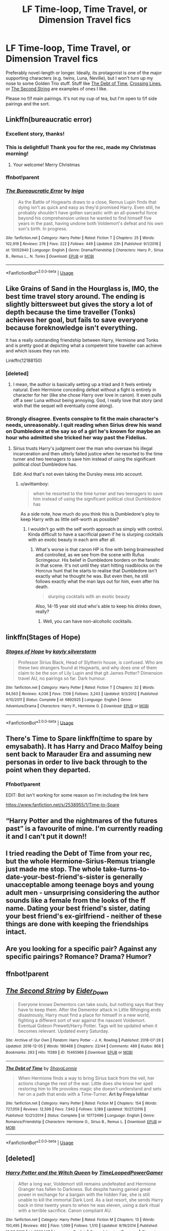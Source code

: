 #+TITLE: LF Time-loop, Time Travel, or Dimension Travel fics

* LF Time-loop, Time Travel, or Dimension Travel fics
:PROPERTIES:
:Author: Irritatorized
:Score: 55
:DateUnix: 1545697263.0
:DateShort: 2018-Dec-25
:FlairText: Request
:END:
Preferably novel-length or longer. Ideally, its protagonist is one of the major supporting characters (e.g. twins, Luna, Neville), but I won't turn up my nose to some Golden Trio stuff. Stuff like [[https://www.fanfiction.net/s/10772496/1/The-Debt-of-Time][The Debt of Time]], [[https://www.fanfiction.net/s/11993367/1/Crossing-Lines][Crossing Lines]], or [[https://archiveofourown.org/works/15465966/chapters/35902410][The Second String]] are examples of ones I like.

Please no f/f main pairings. It's not my cup of tea, but I'm open to f/f side pairings and the sort.


** Linkffn(bureaucratic error)
:PROPERTIES:
:Author: Geairt_Annok
:Score: 9
:DateUnix: 1545705660.0
:DateShort: 2018-Dec-25
:END:

*** Excellent story, thanks!
:PROPERTIES:
:Author: LucretiusCarus
:Score: 3
:DateUnix: 1545734843.0
:DateShort: 2018-Dec-25
:END:


*** This is delightful! Thank you for the rec, made my Christmas morning!
:PROPERTIES:
:Author: iambeeblack
:Score: 3
:DateUnix: 1545753747.0
:DateShort: 2018-Dec-25
:END:

**** Your welcome! Merry Christmas
:PROPERTIES:
:Author: Geairt_Annok
:Score: 3
:DateUnix: 1545754126.0
:DateShort: 2018-Dec-25
:END:


*** ffnbot!parent
:PROPERTIES:
:Author: NargleKost
:Score: 1
:DateUnix: 1552941373.0
:DateShort: 2019-Mar-19
:END:


*** [[https://www.fanfiction.net/s/13052940/1/][*/The Bureaucratic Error/*]] by [[https://www.fanfiction.net/u/49515/Iniga][/Iniga/]]

#+begin_quote
  As the Battle of Hogwarts draws to a close, Remus Lupin finds that dying isn't as quick and easy as they'd promised Harry. Even still, he probably shouldn't have gotten sarcastic with an all-powerful force beyond his comprehension unless he wanted to find himself five years in the past, having undone both Voldemort's defeat and his own son's birth. In progress.
#+end_quote

^{/Site/:} ^{fanfiction.net} ^{*|*} ^{/Category/:} ^{Harry} ^{Potter} ^{*|*} ^{/Rated/:} ^{Fiction} ^{T} ^{*|*} ^{/Chapters/:} ^{25} ^{*|*} ^{/Words/:} ^{102,919} ^{*|*} ^{/Reviews/:} ^{276} ^{*|*} ^{/Favs/:} ^{222} ^{*|*} ^{/Follows/:} ^{449} ^{*|*} ^{/Updated/:} ^{23h} ^{*|*} ^{/Published/:} ^{9/1/2018} ^{*|*} ^{/id/:} ^{13052940} ^{*|*} ^{/Language/:} ^{English} ^{*|*} ^{/Genre/:} ^{Drama/Friendship} ^{*|*} ^{/Characters/:} ^{Harry} ^{P.,} ^{Sirius} ^{B.,} ^{Remus} ^{L.,} ^{N.} ^{Tonks} ^{*|*} ^{/Download/:} ^{[[http://www.ff2ebook.com/old/ffn-bot/index.php?id=13052940&source=ff&filetype=epub][EPUB]]} ^{or} ^{[[http://www.ff2ebook.com/old/ffn-bot/index.php?id=13052940&source=ff&filetype=mobi][MOBI]]}

--------------

*FanfictionBot*^{2.0.0-beta} | [[https://github.com/tusing/reddit-ffn-bot/wiki/Usage][Usage]]
:PROPERTIES:
:Author: FanfictionBot
:Score: 1
:DateUnix: 1552941398.0
:DateShort: 2019-Mar-19
:END:


** Like Grains of Sand in the Hourglass is, IMO, the best time travel story around. The ending is slightly bittersweet but gives the story a lot of depth because the time traveller (Tonks) achieves her goal, but fails to save everyone because foreknowledge isn't everything.

It has a really outstanding friendship between Harry, Hermione and Tonks and is pretty good at depicting what a competent time traveller can achieve and which issues they run into.

Linkffn(12188150)
:PROPERTIES:
:Author: Hellstrike
:Score: 14
:DateUnix: 1545697694.0
:DateShort: 2018-Dec-25
:END:

*** [deleted]
:PROPERTIES:
:Score: 4
:DateUnix: 1545698666.0
:DateShort: 2018-Dec-25
:END:

**** I mean, the author is basically setting up a triad and it feels entirely natural. Even Hermione conceding defeat without a fight is entirely in character for her (like she chose Harry over love in canon). It even pulls off a seer Luna without being annoying. God, I really love that story (and wish that the sequel will eventually come along).
:PROPERTIES:
:Author: Hellstrike
:Score: 2
:DateUnix: 1545700299.0
:DateShort: 2018-Dec-25
:END:


*** Strongly disagree. Events conspire to fit the main character's needs, unreasonably. I quit reading when Sirius drew his wand on Dumbledore at the say so of a girl he's known for maybe an hour who admitted she tricked her way past the Fidelius.
:PROPERTIES:
:Author: hyphenomicon
:Score: 6
:DateUnix: 1545728195.0
:DateShort: 2018-Dec-25
:END:

**** Sirius trusts Harry's judgment over the man who oversaw his illegal incarceration and then utterly failed justice when he resorted to the time turner and two teenagers to save him instead of using the significant political clout Dumbledore has.

Edit: And that's not even taking the Dursley mess into account.
:PROPERTIES:
:Author: Hellstrike
:Score: 6
:DateUnix: 1545731438.0
:DateShort: 2018-Dec-25
:END:

***** u/avittamboy:
#+begin_quote
  when he resorted to the time turner and two teenagers to save him instead of using the significant political clout Dumbledore has
#+end_quote

As a side note, how much do you think this is Dumbledore's ploy to keep Harry with as little self-worth as possible?
:PROPERTIES:
:Author: avittamboy
:Score: 1
:DateUnix: 1545740930.0
:DateShort: 2018-Dec-25
:END:

****** I wouldn't go with the self worth approach as simply with control. Kinda difficult to have a sacrificial pawn if he is slurping cocktails with an exotic beauty in each arm after all.
:PROPERTIES:
:Author: Hellstrike
:Score: 2
:DateUnix: 1545744156.0
:DateShort: 2018-Dec-25
:END:

******* What's worse is that canon HP is fine with being brainwashed and controlled, as we see from the scene with Rufus Scrimgeour. His belief in Dumbledore borders on the fanatic in that scene. It's not until they start hitting roadblocks on the Horcrux hunt that he starts to realise that Dumbledore isn't exactly what he thought he was. But even then, he still follows exactly what the man lays out for him, even after his death.

#+begin_quote
  slurping cocktails with an exotic beauty
#+end_quote

Also, 14-15 year old stud who's able to keep his drinks down, really?
:PROPERTIES:
:Author: avittamboy
:Score: 4
:DateUnix: 1545745138.0
:DateShort: 2018-Dec-25
:END:

******** Well, you can have non-alcoholic cocktails.
:PROPERTIES:
:Author: Hellstrike
:Score: 1
:DateUnix: 1545775612.0
:DateShort: 2018-Dec-26
:END:


** linkffn(Stages of Hope)
:PROPERTIES:
:Author: natus92
:Score: 5
:DateUnix: 1545763499.0
:DateShort: 2018-Dec-25
:END:

*** [[https://www.fanfiction.net/s/6892925/1/][*/Stages of Hope/*]] by [[https://www.fanfiction.net/u/291348/kayly-silverstorm][/kayly silverstorm/]]

#+begin_quote
  Professor Sirius Black, Head of Slytherin house, is confused. Who are these two strangers found at Hogwarts, and why does one of them claim to be the son of Lily Lupin and that git James Potter? Dimension travel AU, no pairings so far. Dark humour.
#+end_quote

^{/Site/:} ^{fanfiction.net} ^{*|*} ^{/Category/:} ^{Harry} ^{Potter} ^{*|*} ^{/Rated/:} ^{Fiction} ^{T} ^{*|*} ^{/Chapters/:} ^{32} ^{*|*} ^{/Words/:} ^{94,563} ^{*|*} ^{/Reviews/:} ^{4,036} ^{*|*} ^{/Favs/:} ^{7,106} ^{*|*} ^{/Follows/:} ^{3,243} ^{*|*} ^{/Updated/:} ^{9/3/2012} ^{*|*} ^{/Published/:} ^{4/10/2011} ^{*|*} ^{/Status/:} ^{Complete} ^{*|*} ^{/id/:} ^{6892925} ^{*|*} ^{/Language/:} ^{English} ^{*|*} ^{/Genre/:} ^{Adventure/Drama} ^{*|*} ^{/Characters/:} ^{Harry} ^{P.,} ^{Hermione} ^{G.} ^{*|*} ^{/Download/:} ^{[[http://www.ff2ebook.com/old/ffn-bot/index.php?id=6892925&source=ff&filetype=epub][EPUB]]} ^{or} ^{[[http://www.ff2ebook.com/old/ffn-bot/index.php?id=6892925&source=ff&filetype=mobi][MOBI]]}

--------------

*FanfictionBot*^{2.0.0-beta} | [[https://github.com/tusing/reddit-ffn-bot/wiki/Usage][Usage]]
:PROPERTIES:
:Author: FanfictionBot
:Score: 1
:DateUnix: 1545763514.0
:DateShort: 2018-Dec-25
:END:


** There's Time to Spare linkffn(time to spare by emysabath). It has Harry and Draco Malfoy being sent back to Marauder Era and assuming new personas in order to live back through to the point when they departed.
:PROPERTIES:
:Author: Amarantexx
:Score: 3
:DateUnix: 1545719008.0
:DateShort: 2018-Dec-25
:END:

*** Ffnbot!parent

EDIT: Bot isn't working for some reason so I'm including the link here

[[https://www.fanfiction.net/s/2538955/1/Time-to-Spare]]
:PROPERTIES:
:Author: Amarantexx
:Score: 2
:DateUnix: 1545727905.0
:DateShort: 2018-Dec-25
:END:


** “Harry Potter and the nightmares of the futures past” is a favourite of mine. I'm currently reading it and I can't put it down!!
:PROPERTIES:
:Author: 101kittens
:Score: 3
:DateUnix: 1545741149.0
:DateShort: 2018-Dec-25
:END:


** I tried reading the Debt of Time from your rec, but the whole Hermione-Sirius-Remus triangle just made me stop. The whole take-turns-to-date-your-best-friend's-sister is generally unacceptable among teenage boys and young adult men - unsurprising considering the author sounds like a female from the looks of the ff name. Dating your best friend's sister, dating your best friend's ex-girlfriend - neither of these things are done with keeping the friendships intact.
:PROPERTIES:
:Author: avittamboy
:Score: 3
:DateUnix: 1545878080.0
:DateShort: 2018-Dec-27
:END:


** Are you looking for a specific pair? Against any specific pairings? Romance? Drama? Humor?
:PROPERTIES:
:Author: justanecho_
:Score: 1
:DateUnix: 1545727001.0
:DateShort: 2018-Dec-25
:END:


** ffnbot!parent
:PROPERTIES:
:Author: ElusiveGuy
:Score: 1
:DateUnix: 1545753973.0
:DateShort: 2018-Dec-25
:END:


** [[https://archiveofourown.org/works/15465966][*/The Second String/*]] by [[https://www.archiveofourown.org/users/Eider_Down/pseuds/Eider_Down][/Eider_Down/]]

#+begin_quote
  Everyone knows Dementors can take souls, but nothing says that they have to keep them. After the Dementor attack in Little Whinging ends disastrously, Harry must find a place for himself in a new world, fighting a different sort of war against the nascent Voldemort. Eventual Gideon Prewett/Harry Potter. Tags will be updated when it becomes relevant. Updated every Saturday.
#+end_quote

^{/Site/:} ^{Archive} ^{of} ^{Our} ^{Own} ^{*|*} ^{/Fandom/:} ^{Harry} ^{Potter} ^{-} ^{J.} ^{K.} ^{Rowling} ^{*|*} ^{/Published/:} ^{2018-07-28} ^{*|*} ^{/Updated/:} ^{2018-12-05} ^{*|*} ^{/Words/:} ^{180468} ^{*|*} ^{/Chapters/:} ^{22/44} ^{*|*} ^{/Comments/:} ^{489} ^{*|*} ^{/Kudos/:} ^{868} ^{*|*} ^{/Bookmarks/:} ^{283} ^{*|*} ^{/Hits/:} ^{11289} ^{*|*} ^{/ID/:} ^{15465966} ^{*|*} ^{/Download/:} ^{[[https://archiveofourown.org/downloads/Ei/Eider_Down/15465966/The%20Second%20String.epub?updated_at=1544060104][EPUB]]} ^{or} ^{[[https://archiveofourown.org/downloads/Ei/Eider_Down/15465966/The%20Second%20String.mobi?updated_at=1544060104][MOBI]]}

--------------

[[https://www.fanfiction.net/s/10772496/1/][*/The Debt of Time/*]] by [[https://www.fanfiction.net/u/5869599/ShayaLonnie][/ShayaLonnie/]]

#+begin_quote
  When Hermione finds a way to bring Sirius back from the veil, her actions change the rest of the war. Little does she know her spell restoring him to life provokes magic she doesn't understand and sets her on a path that ends with a Time-Turner. *Art by Freya Ishtar*
#+end_quote

^{/Site/:} ^{fanfiction.net} ^{*|*} ^{/Category/:} ^{Harry} ^{Potter} ^{*|*} ^{/Rated/:} ^{Fiction} ^{M} ^{*|*} ^{/Chapters/:} ^{154} ^{*|*} ^{/Words/:} ^{727,059} ^{*|*} ^{/Reviews/:} ^{12,599} ^{*|*} ^{/Favs/:} ^{7,942} ^{*|*} ^{/Follows/:} ^{3,189} ^{*|*} ^{/Updated/:} ^{10/27/2016} ^{*|*} ^{/Published/:} ^{10/21/2014} ^{*|*} ^{/Status/:} ^{Complete} ^{*|*} ^{/id/:} ^{10772496} ^{*|*} ^{/Language/:} ^{English} ^{*|*} ^{/Genre/:} ^{Romance/Friendship} ^{*|*} ^{/Characters/:} ^{Hermione} ^{G.,} ^{Sirius} ^{B.,} ^{Remus} ^{L.} ^{*|*} ^{/Download/:} ^{[[http://www.ff2ebook.com/old/ffn-bot/index.php?id=10772496&source=ff&filetype=epub][EPUB]]} ^{or} ^{[[http://www.ff2ebook.com/old/ffn-bot/index.php?id=10772496&source=ff&filetype=mobi][MOBI]]}

--------------

*FanfictionBot*^{2.0.0-beta} | [[https://github.com/tusing/reddit-ffn-bot/wiki/Usage][Usage]]
:PROPERTIES:
:Author: FanfictionBot
:Score: 1
:DateUnix: 1545753994.0
:DateShort: 2018-Dec-25
:END:


** [deleted]
:PROPERTIES:
:Score: 1
:DateUnix: 1545762622.0
:DateShort: 2018-Dec-25
:END:

*** [[https://www.fanfiction.net/s/8823447/1/][*/Harry Potter and the Witch Queen/*]] by [[https://www.fanfiction.net/u/4223774/TimeLoopedPowerGamer][/TimeLoopedPowerGamer/]]

#+begin_quote
  After a long war, Voldemort still remains undefeated and Hermione Granger has fallen to Darkness. But despite having gained great power in exchange for a bargain with the hidden Fae, she is still unable to kill the immortal Dark Lord. As a last resort, she sends Harry back in time twenty years to when he was eleven, using a dark ritual with a terrible sacrifice. Canon compliant AU.
#+end_quote

^{/Site/:} ^{fanfiction.net} ^{*|*} ^{/Category/:} ^{Harry} ^{Potter} ^{*|*} ^{/Rated/:} ^{Fiction} ^{M} ^{*|*} ^{/Chapters/:} ^{13} ^{*|*} ^{/Words/:} ^{150,495} ^{*|*} ^{/Reviews/:} ^{492} ^{*|*} ^{/Favs/:} ^{1,099} ^{*|*} ^{/Follows/:} ^{1,510} ^{*|*} ^{/Updated/:} ^{9/19/2014} ^{*|*} ^{/Published/:} ^{12/23/2012} ^{*|*} ^{/id/:} ^{8823447} ^{*|*} ^{/Language/:} ^{English} ^{*|*} ^{/Genre/:} ^{Adventure/Romance} ^{*|*} ^{/Characters/:} ^{<Harry} ^{P.,} ^{Hermione} ^{G.>} ^{Luna} ^{L.} ^{*|*} ^{/Download/:} ^{[[http://www.ff2ebook.com/old/ffn-bot/index.php?id=8823447&source=ff&filetype=epub][EPUB]]} ^{or} ^{[[http://www.ff2ebook.com/old/ffn-bot/index.php?id=8823447&source=ff&filetype=mobi][MOBI]]}

--------------

*FanfictionBot*^{2.0.0-beta} | [[https://github.com/tusing/reddit-ffn-bot/wiki/Usage][Usage]]
:PROPERTIES:
:Author: FanfictionBot
:Score: 1
:DateUnix: 1545762628.0
:DateShort: 2018-Dec-25
:END:


** Linkffn(Basilisk-born)
:PROPERTIES:
:Author: ClassyDesigns
:Score: 1
:DateUnix: 1545769494.0
:DateShort: 2018-Dec-25
:END:

*** [[https://www.fanfiction.net/s/10709411/1/][*/Basilisk-born/*]] by [[https://www.fanfiction.net/u/4707996/Ebenbild][/Ebenbild/]]

#+begin_quote
  Fifth year: After the Dementor attack, Harry is not returning to Hogwarts -- is he? ! Instead of Harry, a snake moves into the lions' den. People won't know what hit them when Dumbledore's chess pawn Harry is lost in time... Manipulative Dumbledore, 'Slytherin!Harry', Time Travel!
#+end_quote

^{/Site/:} ^{fanfiction.net} ^{*|*} ^{/Category/:} ^{Harry} ^{Potter} ^{*|*} ^{/Rated/:} ^{Fiction} ^{T} ^{*|*} ^{/Chapters/:} ^{58} ^{*|*} ^{/Words/:} ^{434,529} ^{*|*} ^{/Reviews/:} ^{3,251} ^{*|*} ^{/Favs/:} ^{5,106} ^{*|*} ^{/Follows/:} ^{6,007} ^{*|*} ^{/Updated/:} ^{9/16} ^{*|*} ^{/Published/:} ^{9/22/2014} ^{*|*} ^{/id/:} ^{10709411} ^{*|*} ^{/Language/:} ^{English} ^{*|*} ^{/Genre/:} ^{Mystery/Adventure} ^{*|*} ^{/Characters/:} ^{Harry} ^{P.,} ^{Salazar} ^{S.} ^{*|*} ^{/Download/:} ^{[[http://www.ff2ebook.com/old/ffn-bot/index.php?id=10709411&source=ff&filetype=epub][EPUB]]} ^{or} ^{[[http://www.ff2ebook.com/old/ffn-bot/index.php?id=10709411&source=ff&filetype=mobi][MOBI]]}

--------------

*FanfictionBot*^{2.0.0-beta} | [[https://github.com/tusing/reddit-ffn-bot/wiki/Usage][Usage]]
:PROPERTIES:
:Author: FanfictionBot
:Score: 1
:DateUnix: 1545769503.0
:DateShort: 2018-Dec-25
:END:


** Are you okay with m/m pairings? [[https://archiveofourown.org/works/78824/chapters/104978][Earthbound Spook]] comes to mind.
:PROPERTIES:
:Author: LittleMissPeachy6
:Score: 1
:DateUnix: 1545809373.0
:DateShort: 2018-Dec-26
:END:


** I'm going to link my fic but it's a WiP (was started in 2006, took a break in 2009 to have kids, picked it back up in 2017, am updating slowly as I'm obsessed with a different fic right now). Hermione/Sirius, Marauder antics, lots of character study.

linkao3(12946575)
:PROPERTIES:
:Author: darsynia
:Score: 1
:DateUnix: 1547254635.0
:DateShort: 2019-Jan-12
:END:

*** [[https://archiveofourown.org/works/12946575][*/Then Shall I Know/*]] by [[https://www.archiveofourown.org/users/Darsynia/pseuds/Darsynia/users/Darsynia/pseuds/Ssergit][/DarsyniaSsergit (Darsynia)/]]

#+begin_quote
  During her 7th year at Hogwarts Hermione is thrown back 20 years in time by a device that activates only on a solstice. As she waits for December 21, 1977, Hermione must walk a fine line of existing in the past without influencing it, despite everything and everyone she loved (and comes to love) who will be affected by the events she knows will come to pass. When she returns, will Remus forgive her? Will Sirius?
#+end_quote

^{/Site/:} ^{Archive} ^{of} ^{Our} ^{Own} ^{*|*} ^{/Fandom/:} ^{Harry} ^{Potter} ^{-} ^{J.} ^{K.} ^{Rowling} ^{*|*} ^{/Published/:} ^{2006-04-02} ^{*|*} ^{/Updated/:} ^{2018-12-22} ^{*|*} ^{/Words/:} ^{164145} ^{*|*} ^{/Chapters/:} ^{51/100} ^{*|*} ^{/Comments/:} ^{205} ^{*|*} ^{/Kudos/:} ^{232} ^{*|*} ^{/Bookmarks/:} ^{54} ^{*|*} ^{/Hits/:} ^{8261} ^{*|*} ^{/ID/:} ^{12946575} ^{*|*} ^{/Download/:} ^{[[https://archiveofourown.org/downloads/Da/Darsynia-Ssergit/12946575/Then%20Shall%20I%20Know.epub?updated_at=1545531216][EPUB]]} ^{or} ^{[[https://archiveofourown.org/downloads/Da/Darsynia-Ssergit/12946575/Then%20Shall%20I%20Know.mobi?updated_at=1545531216][MOBI]]}

--------------

*FanfictionBot*^{2.0.0-beta} | [[https://github.com/tusing/reddit-ffn-bot/wiki/Usage][Usage]]
:PROPERTIES:
:Author: FanfictionBot
:Score: 1
:DateUnix: 1547254667.0
:DateShort: 2019-Jan-12
:END:


** There is dodging prison and stealing witches. The chapters are quite long and he updates regularly. Once hog watts starts it's quite good. Good world building
:PROPERTIES:
:Author: thousandbolt
:Score: 0
:DateUnix: 1545706717.0
:DateShort: 2018-Dec-25
:END:
